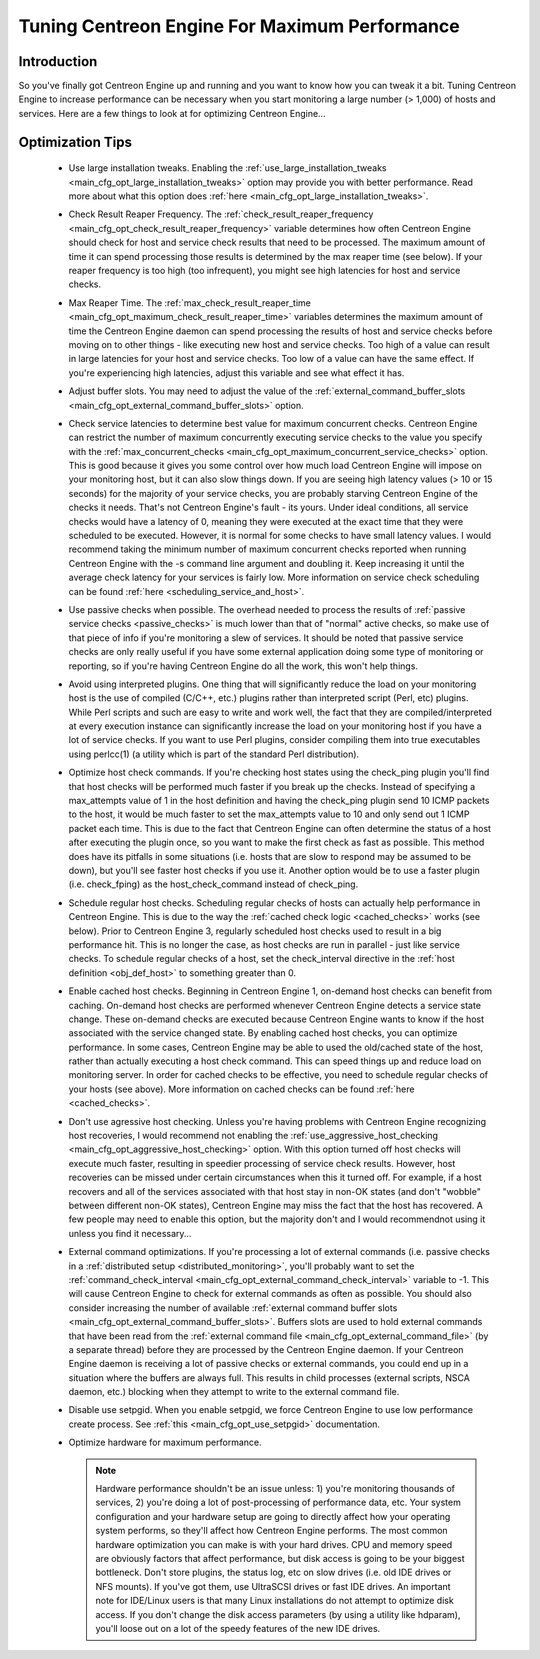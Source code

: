 .. _tuning_centengine_for_maximum_performance:

Tuning Centreon Engine For Maximum Performance
**********************************************

Introduction
============

So you've finally got Centreon Engine up and running and you want to
know how you can tweak it a bit. Tuning Centreon Engine to increase
performance can be necessary when you start monitoring a large number (>
1,000) of hosts and services. Here are a few things to look at for
optimizing Centreon Engine...

Optimization Tips
=================

  * Use large installation tweaks. Enabling the
    :ref:`use_large_installation_tweaks <main_cfg_opt_large_installation_tweaks>`
    option may provide you with better performance. Read more about what
    this option does :ref:`here <main_cfg_opt_large_installation_tweaks>`.
  * Check Result Reaper Frequency. The
    :ref:`check_result_reaper_frequency <main_cfg_opt_check_result_reaper_frequency>`
    variable determines how often Centreon Engine should check for host
    and service check results that need to be processed. The maximum
    amount of time it can spend processing those results is determined
    by the max reaper time (see below). If your reaper frequency is too
    high (too infrequent), you might see high latencies for host and
    service checks.
  * Max Reaper Time. The :ref:`max_check_result_reaper_time <main_cfg_opt_maximum_check_result_reaper_time>`
    variables determines the maximum amount of time the Centreon Engine
    daemon can spend processing the results of host and service checks
    before moving on to other things - like executing new host and
    service checks. Too high of a value can result in large latencies
    for your host and service checks. Too low of a value can have the
    same effect. If you're experiencing high latencies, adjust this
    variable and see what effect it has.
  * Adjust buffer slots. You may need to adjust the value of the
    :ref:`external_command_buffer_slots <main_cfg_opt_external_command_buffer_slots>`
    option.
  * Check service latencies to determine best value for maximum
    concurrent checks. Centreon Engine can restrict the number of
    maximum concurrently executing service checks to the value you
    specify with the :ref:`max_concurrent_checks <main_cfg_opt_maximum_concurrent_service_checks>`
    option. This is good because it gives you some control over how much
    load Centreon Engine will impose on your monitoring host, but it can
    also slow things down. If you are seeing high latency values (> 10
    or 15 seconds) for the majority of your service checks, you are
    probably starving Centreon Engine of the checks it needs. That's not
    Centreon Engine's fault - its yours. Under ideal conditions, all
    service checks would have a latency of 0, meaning they were executed
    at the exact time that they were scheduled to be executed. However,
    it is normal for some checks to have small latency values. I would
    recommend taking the minimum number of maximum concurrent checks
    reported when running Centreon Engine with the -s command line
    argument and doubling it. Keep increasing it until the average check
    latency for your services is fairly low. More information on service
    check scheduling can be found :ref:`here <scheduling_service_and_host>`.
  * Use passive checks when possible. The overhead needed to process the
    results of :ref:`passive service checks <passive_checks>` is
    much lower than that of "normal" active checks, so make use of that
    piece of info if you're monitoring a slew of services. It should be
    noted that passive service checks are only really useful if you have
    some external application doing some type of monitoring or
    reporting, so if you're having Centreon Engine do all the work, this
    won't help things.
  * Avoid using interpreted plugins. One thing that will significantly
    reduce the load on your monitoring host is the use of compiled
    (C/C++, etc.) plugins rather than interpreted script (Perl, etc)
    plugins. While Perl scripts and such are easy to write and work
    well, the fact that they are compiled/interpreted at every execution
    instance can significantly increase the load on your monitoring host
    if you have a lot of service checks. If you want to use Perl
    plugins, consider compiling them into true executables using
    perlcc(1) (a utility which is part of the standard Perl
    distribution).
  * Optimize host check commands. If you're checking host states using
    the check_ping plugin you'll find that host checks will be performed
    much faster if you break up the checks. Instead of specifying a
    max_attempts value of 1 in the host definition and having the
    check_ping plugin send 10 ICMP packets to the host, it would be much
    faster to set the max_attempts value to 10 and only send out 1 ICMP
    packet each time. This is due to the fact that Centreon Engine can
    often determine the status of a host after executing the plugin
    once, so you want to make the first check as fast as possible. This
    method does have its pitfalls in some situations (i.e. hosts that
    are slow to respond may be assumed to be down), but you'll see
    faster host checks if you use it. Another option would be to use a
    faster plugin (i.e. check_fping) as the host_check_command instead
    of check_ping.
  * Schedule regular host checks. Scheduling regular checks of hosts can
    actually help performance in Centreon Engine. This is due to the way
    the :ref:`cached check logic <cached_checks>` works (see
    below). Prior to Centreon Engine 3, regularly scheduled host checks
    used to result in a big performance hit. This is no longer the case,
    as host checks are run in parallel - just like service checks. To
    schedule regular checks of a host, set the check_interval directive
    in the :ref:`host definition <obj_def_host>`
    to something greater than 0.
  * Enable cached host checks. Beginning in Centreon Engine 1, on-demand
    host checks can benefit from caching. On-demand host checks are
    performed whenever Centreon Engine detects a service state
    change. These on-demand checks are executed because Centreon Engine
    wants to know if the host associated with the service changed
    state. By enabling cached host checks, you can optimize
    performance. In some cases, Centreon Engine may be able to used the
    old/cached state of the host, rather than actually executing a host
    check command. This can speed things up and reduce load on
    monitoring server. In order for cached checks to be effective, you
    need to schedule regular checks of your hosts (see above). More
    information on cached checks can be found
    :ref:`here <cached_checks>`.
  * Don't use agressive host checking. Unless you're having problems
    with Centreon Engine recognizing host recoveries, I would recommend
    not enabling the
    :ref:`use_aggressive_host_checking <main_cfg_opt_aggressive_host_checking>`
    option. With this option turned off host checks will execute much
    faster, resulting in speedier processing of service check
    results. However, host recoveries can be missed under certain
    circumstances when this it turned off. For example, if a host
    recovers and all of the services associated with that host stay in
    non-OK states (and don't "wobble" between different non-OK states),
    Centreon Engine may miss the fact that the host has recovered. A few
    people may need to enable this option, but the majority don't and I
    would recommendnot using it unless you find it necessary...
  * External command optimizations. If you're processing a lot of
    external commands (i.e. passive checks in a
    :ref:`distributed setup <distributed_monitoring>`, you'll probably
    want to set the
    :ref:`command_check_interval <main_cfg_opt_external_command_check_interval>`
    variable to -1. This will cause Centreon Engine to check for
    external commands as often as possible. You should also consider
    increasing the number of available
    :ref:`external command buffer slots <main_cfg_opt_external_command_buffer_slots>`.
    Buffers slots are used to hold external commands that have been read
    from the
    :ref:`external command file <main_cfg_opt_external_command_file>`
    (by a separate thread) before they are processed by the Centreon
    Engine daemon. If your Centreon Engine daemon is receiving a lot of
    passive checks or external commands, you could end up in a situation
    where the buffers are always full. This results in child processes
    (external scripts, NSCA daemon, etc.) blocking when they attempt to
    write to the external command file.
  * Disable use setpgid. When you enable setpgid, we force Centreon
    Engine to use low performance create process. See
    :ref:`this <main_cfg_opt_use_setpgid>` documentation.
  * Optimize hardware for maximum performance.

    .. note::
       Hardware performance shouldn't be an issue unless: 1) you're
       monitoring thousands of services, 2) you're doing a lot of
       post-processing of performance data, etc. Your system
       configuration and your hardware setup are going to directly
       affect how your operating system performs, so they'll affect how
       Centreon Engine performs. The most common hardware optimization
       you can make is with your hard drives. CPU and memory speed are
       obviously factors that affect performance, but disk access is
       going to be your biggest bottleneck. Don't store plugins, the
       status log, etc on slow drives (i.e. old IDE drives or NFS
       mounts). If you've got them, use UltraSCSI drives or fast IDE
       drives. An important note for IDE/Linux users is that many Linux
       installations do not attempt to optimize disk access. If you
       don't change the disk access parameters (by using a utility like
       hdparam), you'll loose out on a lot of the speedy features of the
       new IDE drives.
